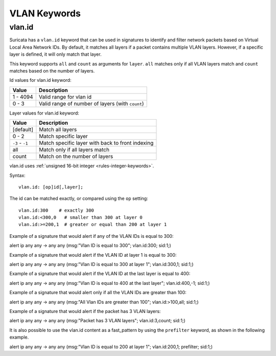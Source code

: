 VLAN Keywords
=============

.. role:: example-rule-action
.. role:: example-rule-header
.. role:: example-rule-options
.. role:: example-rule-emphasis

vlan.id
-------

Suricata has a ``vlan.id`` keyword that can be used in signatures to identify
and filter network packets based on Virtual Local Area Network IDs. By default,
it matches all layers if a packet contains multiple VLAN layers. However, if a
specific layer is defined, it will only match that layer.

This keyword supports ``all`` and ``count`` as arguments for ``layer``.
``all`` matches only if all VLAN layers match and ``count`` matches based on the number of layers.

Id values for vlan.id keyword:

========  ================================================
Value     Description
========  ================================================
1 - 4094  Valid range for vlan id
0 - 3     Valid range of number of layers (with ``count``)
========  ================================================

Layer values for vlan.id keyword:

===============  ================================================
Value            Description
===============  ================================================
[default]        Match all layers
0 - 2            Match specific layer
``-3`` - ``-1``  Match specific layer with back to front indexing
all              Match only if all layers match
count            Match on the number of layers
===============  ================================================

vlan.id uses :ref:`unsigned 16-bit integer <rules-integer-keywords>`.

Syntax::

 vlan.id: [op]id[,layer];

The id can be matched exactly, or compared using the ``op`` setting::

 vlan.id:300    # exactly 300
 vlan.id:<300,0   # smaller than 300 at layer 0
 vlan.id:>=200,1  # greater or equal than 200 at layer 1

Example of a signature that would alert if any of the VLAN IDs is equal to 300:

.. container:: example-rule

  alert ip any any -> any any (msg:"Vlan ID is equal to 300"; :example-rule-emphasis:`vlan.id:300;` sid:1;)

Example of a signature that would alert if the VLAN ID at layer 1 is equal to 300:

.. container:: example-rule

  alert ip any any -> any any (msg:"Vlan ID is equal to 300 at layer 1"; :example-rule-emphasis:`vlan.id:300,1;` sid:1;)

Example of a signature that would alert if the VLAN ID at the last layer is equal to 400:

.. container:: example-rule

  alert ip any any -> any any (msg:"Vlan ID is equal to 400 at the last layer"; :example-rule-emphasis:`vlan.id:400,-1;` sid:1;)

Example of a signature that would alert only if all the VLAN IDs are greater than 100:

.. container:: example-rule

  alert ip any any -> any any (msg:"All Vlan IDs are greater than 100"; :example-rule-emphasis:`vlan.id:>100,all;` sid:1;)

Example of a signature that would alert if the packet has 3 VLAN layers:

.. container:: example-rule

  alert ip any any -> any any (msg:"Packet has 3 VLAN layers"; :example-rule-emphasis:`vlan.id:3,count;` sid:1;)

It is also possible to use the vlan.id content as a fast_pattern by using the ``prefilter`` keyword, as shown in the following example.

.. container:: example-rule

  alert ip any any -> any any (msg:"Vlan ID is equal to 200 at layer 1"; :example-rule-emphasis:`vlan.id:200,1; prefilter;` sid:1;)
